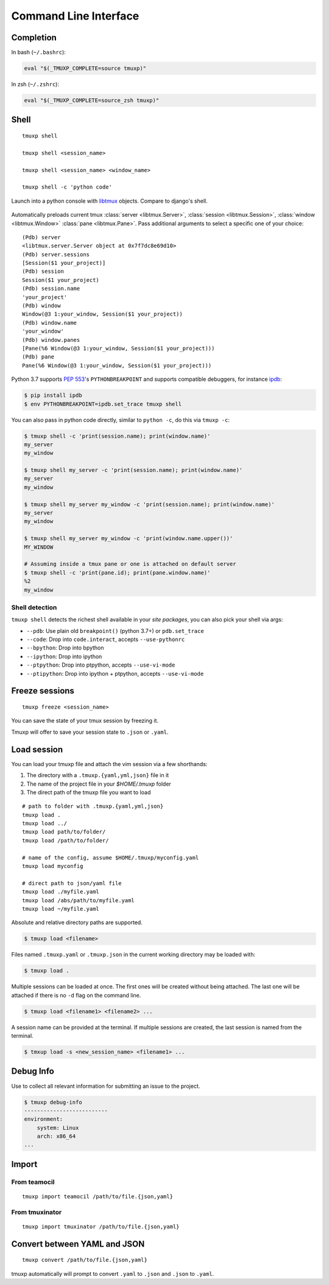 .. _cli:
.. _commands:

======================
Command Line Interface
======================

.. _completion:

Completion
----------

In bash (``~/.bashrc``):

.. code-block:: sh

    eval "$(_TMUXP_COMPLETE=source tmuxp)"

In zsh (``~/.zshrc``):

.. code-block:: sh

    eval "$(_TMUXP_COMPLETE=source_zsh tmuxp)"

.. _cli_shell:

Shell
-----

::

    tmuxp shell

    tmuxp shell <session_name>

    tmuxp shell <session_name> <window_name>

    tmuxp shell -c 'python code'

Launch into a python console with `libtmux`_ objects. Compare to django's shell.

  .. image:: _static/tmuxp-shell.gif
     :width: 100%

Automatically preloads current tmux :class:`server <libtmux.Server>`,
:class:`session <libtmux.Session>`, :class:`window <libtmux.Window>` 
:class:`pane <libtmux.Pane>`. Pass additional arguments to select a
specific one of your choice::

    (Pdb) server
    <libtmux.server.Server object at 0x7f7dc8e69d10>
    (Pdb) server.sessions
    [Session($1 your_project)]
    (Pdb) session
    Session($1 your_project)
    (Pdb) session.name
    'your_project'
    (Pdb) window
    Window(@3 1:your_window, Session($1 your_project))
    (Pdb) window.name
    'your_window'
    (Pdb) window.panes
    [Pane(%6 Window(@3 1:your_window, Session($1 your_project)))
    (Pdb) pane
    Pane(%6 Window(@3 1:your_window, Session($1 your_project)))

Python 3.7 supports `PEP 553`_'s ``PYTHONBREAKPOINT`` and supports
compatible debuggers, for instance `ipdb`_:

.. code-block:: sh

   $ pip install ipdb
   $ env PYTHONBREAKPOINT=ipdb.set_trace tmuxp shell

You can also pass in python code directly, similar to ``python -c``, do
this via ``tmuxp -c``:

.. code-block:: shell

   $ tmuxp shell -c 'print(session.name); print(window.name)'
   my_server
   my_window

   $ tmuxp shell my_server -c 'print(session.name); print(window.name)'
   my_server
   my_window

   $ tmuxp shell my_server my_window -c 'print(session.name); print(window.name)'
   my_server
   my_window

   $ tmuxp shell my_server my_window -c 'print(window.name.upper())'
   MY_WINDOW

   # Assuming inside a tmux pane or one is attached on default server
   $ tmuxp shell -c 'print(pane.id); print(pane.window.name)'
   %2
   my_window

.. _PEP 553: https://www.python.org/dev/peps/pep-0553/
.. _ipdb: https://pypi.org/project/ipdb/
.. _libtmux: https://libtmux.git-pull.com

Shell detection
~~~~~~~~~~~~~~~

``tmuxp shell`` detects the richest shell available in your *site packages*, you can also pick your shell via args:

- ``--pdb``: Use plain old ``breakpoint()`` (python 3.7+) or
  ``pdb.set_trace``
- ``--code``: Drop into ``code.interact``, accepts ``--use-pythonrc``
- ``--bpython``: Drop into bpython
- ``--ipython``: Drop into ipython
- ``--ptpython``: Drop into ptpython, accepts ``--use-vi-mode``
- ``--ptipython``: Drop into ipython + ptpython, accepts
  ``--use-vi-mode``

.. _cli_freeze:

Freeze sessions
---------------

::

    tmuxp freeze <session_name>

You can save the state of your tmux session by freezing it.

Tmuxp will offer to save your session state to ``.json`` or ``.yaml``.

.. _cli_load:

Load session
------------

You can load your tmuxp file and attach the vim session via a few
shorthands:

1. The directory with a ``.tmuxp.{yaml,yml,json}`` file in it
2. The name of the project file in your `$HOME/.tmuxp` folder
3. The direct path of the tmuxp file you want to load

::

    # path to folder with .tmuxp.{yaml,yml,json}
    tmuxp load .
    tmuxp load ../
    tmuxp load path/to/folder/
    tmuxp load /path/to/folder/

    # name of the config, assume $HOME/.tmuxp/myconfig.yaml
    tmuxp load myconfig

    # direct path to json/yaml file
    tmuxp load ./myfile.yaml
    tmuxp load /abs/path/to/myfile.yaml
    tmuxp load ~/myfile.yaml

Absolute and relative directory paths are supported.

.. code-block:: bash

    $ tmuxp load <filename>

Files named ``.tmuxp.yaml`` or ``.tmuxp.json`` in the current working
directory may be loaded with:

.. code-block:: bash

    $ tmuxp load .

Multiple sessions can be loaded at once. The first ones will be created
without being attached. The last one will be attached if there is no
``-d`` flag on the command line.

.. code-block:: bash

    $ tmuxp load <filename1> <filename2> ...

A session name can be provided at the terminal. If multiple sessions 
are created, the last session is named from the terminal.

.. code-block:: bash

    $ tmxup load -s <new_session_name> <filename1> ...

.. _cli_debug_info:

Debug Info
----------

Use to collect all relevant information for submitting an issue to the project.

.. code-block:: bash

    $ tmuxp debug-info
    --------------------------
    environment:
        system: Linux
        arch: x86_64
    ...

.. _cli_import:

Import
------

.. _import_teamocil:

From teamocil
~~~~~~~~~~~~~

::

    tmuxp import teamocil /path/to/file.{json,yaml}

.. _import_tmuxinator:

From tmuxinator
~~~~~~~~~~~~~~~

::

    tmuxp import tmuxinator /path/to/file.{json,yaml}

.. _convert_config:

Convert between YAML and JSON
-----------------------------

::

    tmuxp convert /path/to/file.{json,yaml}

tmuxp automatically will prompt to convert ``.yaml`` to ``.json`` and
``.json`` to  ``.yaml``.
